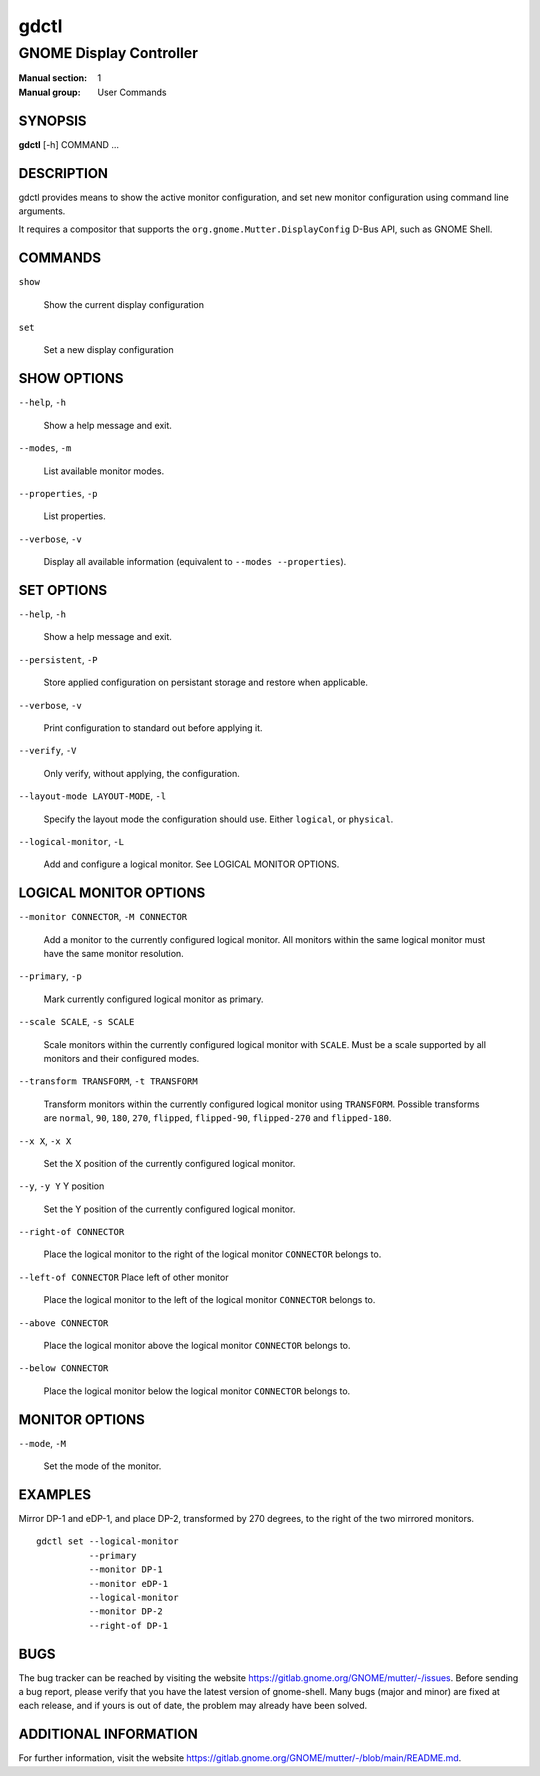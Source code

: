 =====
gdctl
=====

------------------------
GNOME Display Controller
------------------------

:Manual section: 1
:Manual group: User Commands

SYNOPSIS
--------
**gdctl** [-h] COMMAND ...

DESCRIPTION
-----------
gdctl provides means to show the active monitor configuration, and set new
monitor configuration using command line arguments.

It requires a compositor that supports the ``org.gnome.Mutter.DisplayConfig``
D-Bus API, such as GNOME Shell.

COMMANDS
--------
``show``

  Show the current display configuration

``set``

  Set a new display configuration

SHOW OPTIONS
------------
``--help``, ``-h``

  Show a help message and exit.

``--modes``, ``-m``

  List available monitor modes.

``--properties``, ``-p``

  List properties.

``--verbose``, ``-v``

  Display all available information (equivalent to ``--modes --properties``).

SET OPTIONS
-----------

``--help``, ``-h``

  Show a help message and exit.

``--persistent``, ``-P``

  Store applied configuration on persistant storage and restore when applicable.

``--verbose``, ``-v``

  Print configuration to standard out before applying it.

``--verify``, ``-V``

  Only verify, without applying, the configuration.

``--layout-mode LAYOUT-MODE``, ``-l``

  Specify the layout mode the configuration should use. Either ``logical``, or
  ``physical``.

``--logical-monitor``, ``-L``

  Add and configure a logical monitor. See LOGICAL MONITOR OPTIONS.

LOGICAL MONITOR OPTIONS
-----------------------

``--monitor CONNECTOR``, ``-M CONNECTOR``

  Add a monitor to the currently configured logical monitor. All monitors
  within the same logical monitor must have the same monitor resolution.

``--primary``, ``-p``

  Mark currently configured logical monitor as primary.

``--scale SCALE``, ``-s SCALE``

  Scale monitors within the currently configured logical monitor with
  ``SCALE``. Must be a scale supported by all monitors and their configured
  modes.

``--transform TRANSFORM``, ``-t TRANSFORM``

  Transform monitors within the currently configured logical monitor using
  ``TRANSFORM``. Possible transforms are ``normal``, ``90``, ``180``, ``270``,
  ``flipped``, ``flipped-90``, ``flipped-270`` and ``flipped-180``.

``--x X``, ``-x X``

  Set the X position of the currently configured logical monitor.

``--y``, ``-y Y``             Y position

  Set the Y position of the currently configured logical monitor.

``--right-of CONNECTOR``

  Place the logical monitor to the right of the logical monitor ``CONNECTOR``
  belongs to.

``--left-of CONNECTOR``   Place left of other monitor

  Place the logical monitor to the left of the logical monitor ``CONNECTOR``
  belongs to.

``--above CONNECTOR``

  Place the logical monitor above the logical monitor ``CONNECTOR`` belongs to.

``--below CONNECTOR``

  Place the logical monitor below the logical monitor ``CONNECTOR`` belongs to.

MONITOR OPTIONS
---------------

``--mode``, ``-M``

  Set the mode of the monitor.

EXAMPLES
--------

Mirror DP-1 and eDP-1, and place DP-2, transformed by 270 degrees, to the right
of the two mirrored monitors.

::

  gdctl set --logical-monitor
            --primary
            --monitor DP-1
            --monitor eDP-1
            --logical-monitor
            --monitor DP-2
            --right-of DP-1

BUGS
----
The bug tracker can be reached by visiting the website
https://gitlab.gnome.org/GNOME/mutter/-/issues.
Before sending a bug report, please verify that you have the latest version
of gnome-shell. Many bugs (major and minor) are fixed at each release, and
if yours is out of date, the problem may already have been solved.

ADDITIONAL INFORMATION
----------------------
For further information, visit the website
https://gitlab.gnome.org/GNOME/mutter/-/blob/main/README.md.
